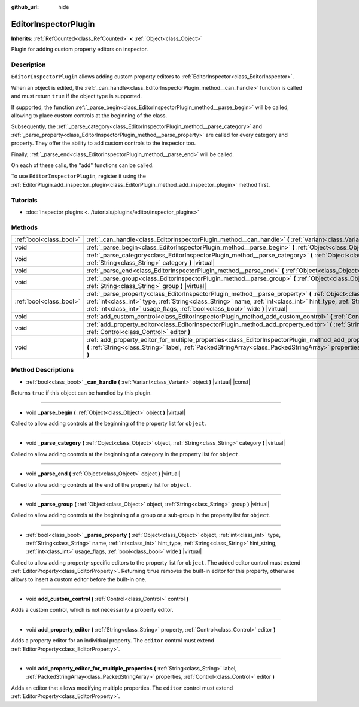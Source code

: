 :github_url: hide

.. Generated automatically by doc/tools/make_rst.py in Godot's source tree.
.. DO NOT EDIT THIS FILE, but the EditorInspectorPlugin.xml source instead.
.. The source is found in doc/classes or modules/<name>/doc_classes.

.. _class_EditorInspectorPlugin:

EditorInspectorPlugin
=====================

**Inherits:** :ref:`RefCounted<class_RefCounted>` **<** :ref:`Object<class_Object>`

Plugin for adding custom property editors on inspector.

Description
-----------

``EditorInspectorPlugin`` allows adding custom property editors to :ref:`EditorInspector<class_EditorInspector>`.

When an object is edited, the :ref:`_can_handle<class_EditorInspectorPlugin_method__can_handle>` function is called and must return ``true`` if the object type is supported.

If supported, the function :ref:`_parse_begin<class_EditorInspectorPlugin_method__parse_begin>` will be called, allowing to place custom controls at the beginning of the class.

Subsequently, the :ref:`_parse_category<class_EditorInspectorPlugin_method__parse_category>` and :ref:`_parse_property<class_EditorInspectorPlugin_method__parse_property>` are called for every category and property. They offer the ability to add custom controls to the inspector too.

Finally, :ref:`_parse_end<class_EditorInspectorPlugin_method__parse_end>` will be called.

On each of these calls, the "add" functions can be called.

To use ``EditorInspectorPlugin``, register it using the :ref:`EditorPlugin.add_inspector_plugin<class_EditorPlugin_method_add_inspector_plugin>` method first.

Tutorials
---------

- :doc:`Inspector plugins <../tutorials/plugins/editor/inspector_plugins>`

Methods
-------

+-------------------------+----------------------------------------------------------------------------------------------------------------------------------------------------------------------------------------------------------------------------------------------------------------------------------------------------------------------------------------------+
| :ref:`bool<class_bool>` | :ref:`_can_handle<class_EditorInspectorPlugin_method__can_handle>` **(** :ref:`Variant<class_Variant>` object **)** |virtual| |const|                                                                                                                                                                                                        |
+-------------------------+----------------------------------------------------------------------------------------------------------------------------------------------------------------------------------------------------------------------------------------------------------------------------------------------------------------------------------------------+
| void                    | :ref:`_parse_begin<class_EditorInspectorPlugin_method__parse_begin>` **(** :ref:`Object<class_Object>` object **)** |virtual|                                                                                                                                                                                                                |
+-------------------------+----------------------------------------------------------------------------------------------------------------------------------------------------------------------------------------------------------------------------------------------------------------------------------------------------------------------------------------------+
| void                    | :ref:`_parse_category<class_EditorInspectorPlugin_method__parse_category>` **(** :ref:`Object<class_Object>` object, :ref:`String<class_String>` category **)** |virtual|                                                                                                                                                                    |
+-------------------------+----------------------------------------------------------------------------------------------------------------------------------------------------------------------------------------------------------------------------------------------------------------------------------------------------------------------------------------------+
| void                    | :ref:`_parse_end<class_EditorInspectorPlugin_method__parse_end>` **(** :ref:`Object<class_Object>` object **)** |virtual|                                                                                                                                                                                                                    |
+-------------------------+----------------------------------------------------------------------------------------------------------------------------------------------------------------------------------------------------------------------------------------------------------------------------------------------------------------------------------------------+
| void                    | :ref:`_parse_group<class_EditorInspectorPlugin_method__parse_group>` **(** :ref:`Object<class_Object>` object, :ref:`String<class_String>` group **)** |virtual|                                                                                                                                                                             |
+-------------------------+----------------------------------------------------------------------------------------------------------------------------------------------------------------------------------------------------------------------------------------------------------------------------------------------------------------------------------------------+
| :ref:`bool<class_bool>` | :ref:`_parse_property<class_EditorInspectorPlugin_method__parse_property>` **(** :ref:`Object<class_Object>` object, :ref:`int<class_int>` type, :ref:`String<class_String>` name, :ref:`int<class_int>` hint_type, :ref:`String<class_String>` hint_string, :ref:`int<class_int>` usage_flags, :ref:`bool<class_bool>` wide **)** |virtual| |
+-------------------------+----------------------------------------------------------------------------------------------------------------------------------------------------------------------------------------------------------------------------------------------------------------------------------------------------------------------------------------------+
| void                    | :ref:`add_custom_control<class_EditorInspectorPlugin_method_add_custom_control>` **(** :ref:`Control<class_Control>` control **)**                                                                                                                                                                                                           |
+-------------------------+----------------------------------------------------------------------------------------------------------------------------------------------------------------------------------------------------------------------------------------------------------------------------------------------------------------------------------------------+
| void                    | :ref:`add_property_editor<class_EditorInspectorPlugin_method_add_property_editor>` **(** :ref:`String<class_String>` property, :ref:`Control<class_Control>` editor **)**                                                                                                                                                                    |
+-------------------------+----------------------------------------------------------------------------------------------------------------------------------------------------------------------------------------------------------------------------------------------------------------------------------------------------------------------------------------------+
| void                    | :ref:`add_property_editor_for_multiple_properties<class_EditorInspectorPlugin_method_add_property_editor_for_multiple_properties>` **(** :ref:`String<class_String>` label, :ref:`PackedStringArray<class_PackedStringArray>` properties, :ref:`Control<class_Control>` editor **)**                                                         |
+-------------------------+----------------------------------------------------------------------------------------------------------------------------------------------------------------------------------------------------------------------------------------------------------------------------------------------------------------------------------------------+

Method Descriptions
-------------------

.. _class_EditorInspectorPlugin_method__can_handle:

- :ref:`bool<class_bool>` **_can_handle** **(** :ref:`Variant<class_Variant>` object **)** |virtual| |const|

Returns ``true`` if this object can be handled by this plugin.

----

.. _class_EditorInspectorPlugin_method__parse_begin:

- void **_parse_begin** **(** :ref:`Object<class_Object>` object **)** |virtual|

Called to allow adding controls at the beginning of the property list for ``object``.

----

.. _class_EditorInspectorPlugin_method__parse_category:

- void **_parse_category** **(** :ref:`Object<class_Object>` object, :ref:`String<class_String>` category **)** |virtual|

Called to allow adding controls at the beginning of a category in the property list for ``object``.

----

.. _class_EditorInspectorPlugin_method__parse_end:

- void **_parse_end** **(** :ref:`Object<class_Object>` object **)** |virtual|

Called to allow adding controls at the end of the property list for ``object``.

----

.. _class_EditorInspectorPlugin_method__parse_group:

- void **_parse_group** **(** :ref:`Object<class_Object>` object, :ref:`String<class_String>` group **)** |virtual|

Called to allow adding controls at the beginning of a group or a sub-group in the property list for ``object``.

----

.. _class_EditorInspectorPlugin_method__parse_property:

- :ref:`bool<class_bool>` **_parse_property** **(** :ref:`Object<class_Object>` object, :ref:`int<class_int>` type, :ref:`String<class_String>` name, :ref:`int<class_int>` hint_type, :ref:`String<class_String>` hint_string, :ref:`int<class_int>` usage_flags, :ref:`bool<class_bool>` wide **)** |virtual|

Called to allow adding property-specific editors to the property list for ``object``. The added editor control must extend :ref:`EditorProperty<class_EditorProperty>`. Returning ``true`` removes the built-in editor for this property, otherwise allows to insert a custom editor before the built-in one.

----

.. _class_EditorInspectorPlugin_method_add_custom_control:

- void **add_custom_control** **(** :ref:`Control<class_Control>` control **)**

Adds a custom control, which is not necessarily a property editor.

----

.. _class_EditorInspectorPlugin_method_add_property_editor:

- void **add_property_editor** **(** :ref:`String<class_String>` property, :ref:`Control<class_Control>` editor **)**

Adds a property editor for an individual property. The ``editor`` control must extend :ref:`EditorProperty<class_EditorProperty>`.

----

.. _class_EditorInspectorPlugin_method_add_property_editor_for_multiple_properties:

- void **add_property_editor_for_multiple_properties** **(** :ref:`String<class_String>` label, :ref:`PackedStringArray<class_PackedStringArray>` properties, :ref:`Control<class_Control>` editor **)**

Adds an editor that allows modifying multiple properties. The ``editor`` control must extend :ref:`EditorProperty<class_EditorProperty>`.

.. |virtual| replace:: :abbr:`virtual (This method should typically be overridden by the user to have any effect.)`
.. |const| replace:: :abbr:`const (This method has no side effects. It doesn't modify any of the instance's member variables.)`
.. |vararg| replace:: :abbr:`vararg (This method accepts any number of arguments after the ones described here.)`
.. |constructor| replace:: :abbr:`constructor (This method is used to construct a type.)`
.. |static| replace:: :abbr:`static (This method doesn't need an instance to be called, so it can be called directly using the class name.)`
.. |operator| replace:: :abbr:`operator (This method describes a valid operator to use with this type as left-hand operand.)`
